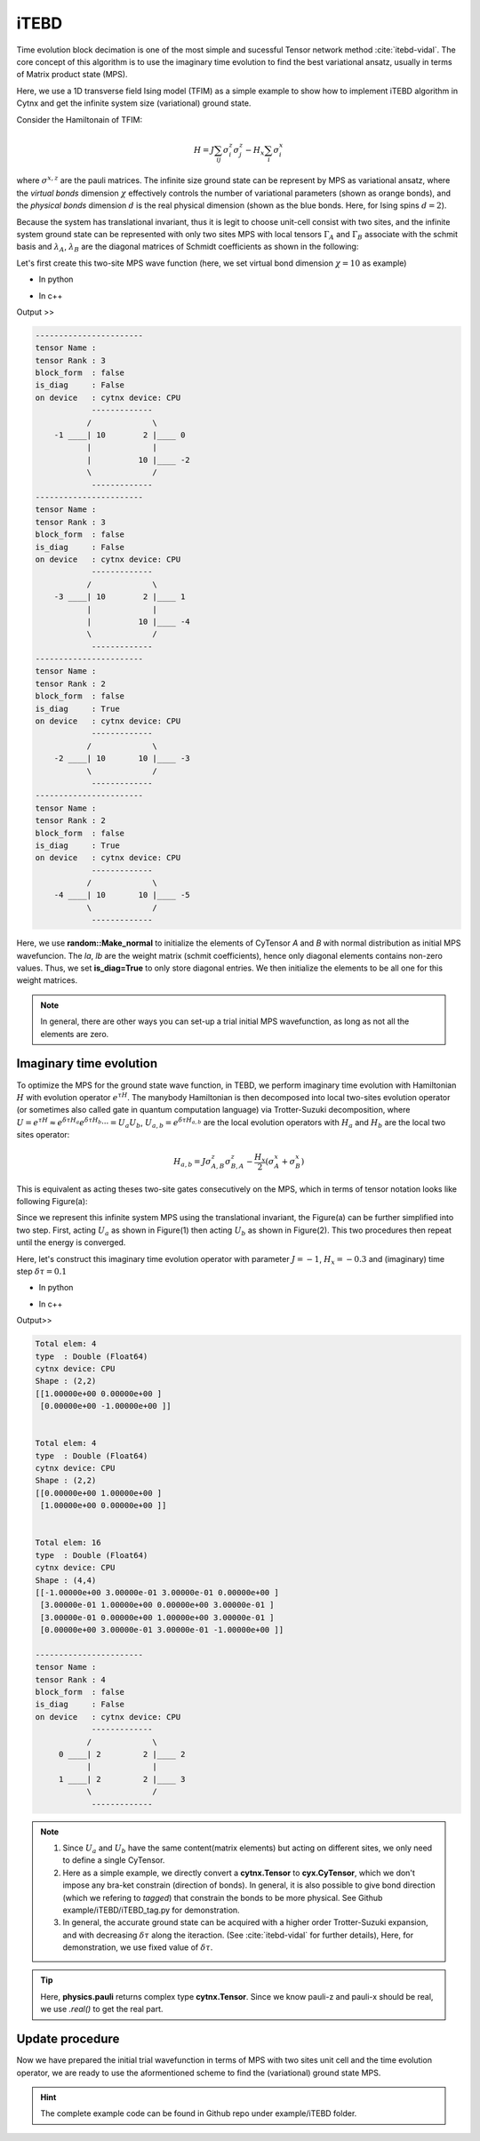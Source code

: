 iTEBD
------------
Time evolution block decimation is one of the most simple and sucessful Tensor network method :cite:`itebd-vidal`. The core concept of this algorithm is to use the imaginary time evolution to find the best variational ansatz, usually in terms of Matrix product state (MPS). 


Here, we use a 1D transverse field Ising model (TFIM) as a simple example to show how to implement iTEBD algorithm in Cytnx and get the infinite system size (variational) ground state. 

Consider the Hamiltonain of TFIM:

.. math::

    H = J\sum_{ij} \sigma^{z}_i\sigma^{z}_j - H_x\sum_i \sigma^{x}_i

where :math:`\sigma^{x,z}` are the pauli matrices. 
The infinite size ground state can be represent by MPS as variational ansatz, where the *virtual bonds* dimension :math:`\chi` effectively controls the number of variational parameters (shown as orange bonds), and the *physical bonds* dimension :math:`d` is the real physical dimension (shown as the blue bonds. Here, for Ising spins :math:`d=2`). 

Because the system has translational invariant, thus it is legit to choose unit-cell consist with two sites, and the infinite system ground state can be represented with only two sites MPS with local tensors :math:`\Gamma_A` and :math:`\Gamma_B` associate with the schmit basis and :math:`\lambda_A`, :math:`\lambda_B` are the diagonal matrices of Schmidt coefficients as shown in the following:

.. image:: image/itebd_MPS.png
    :width: 600
    :align: center

Let's first create this two-site  MPS wave function (here, we set virtual bond dimension :math:`\chi = 10` as example)

* In python

.. code-block:: python
    :linenos:

    import cytnx
    import cytnx.cytnx_extension as cyx

    chi = 10
    A = cyx.CyTensor([cyx.Bond(chi),cyx.Bond(2),cyx.Bond(chi)],rowrank=1,labels=[-1,0,-2])
    B = cyx.CyTensor(A.bonds(),rowrank=1,labels=[-3,1,-4])
    cytnx.random.Make_normal(B.get_block_(),0,0.2)
    cytnx.random.Make_normal(A.get_block_(),0,0.2)
    A.print_diagram()
    B.print_diagram()

    la = cyx.CyTensor([cyx.Bond(chi),cyx.Bond(chi)],rowrank=1,labels=[-2,-3],is_diag=True)
    lb = cyx.CyTensor([cyx.Bond(chi),cyx.Bond(chi)],rowrank=1,labels=[-4,-5],is_diag=True)
    la.put_block(cytnx.ones(chi))
    lb.put_block(cytnx.ones(chi))

    la.print_diagram()
    lb.print_diagram()


* In c++

.. code-block:: c++
    :linenos:

    #include "cytnx.hpp"
    namespace cyx = cytnx_extension;

    unsigned int chi = 20;
    auto A = cyx::CyTensor({cyx::Bond(chi),cyx::Bond(2),cyx::Bond(chi)},{-1,0,-2},1);
    auto B = cyx::CyTensor(A.bonds(),{-3,1,-4},1);
    cytnx::random::Make_normal(B.get_block_(),0,0.2);
    cytnx::random::Make_normal(A.get_block_(),0,0.2);
    A.print_diagram();
    B.print_diagram();

    auto la = cyx::CyTensor({cyx::Bond(chi),cyx::Bond(chi)},{-2,-3},1,Type.Double,Device.cpu,true);
    auto lb = cyx::CyTensor({cyx::Bond(chi),cyx::Bond(chi)},{-4,-5},1,Type.Double,Device.cpu,true);
    la.put_block(cytnx::ones(chi));
    lb.put_block(cytnx::ones(chi));

    la.print_diagram();
    lb.print_diagram();


Output >>

.. code-block:: text
    
    -----------------------
    tensor Name : 
    tensor Rank : 3
    block_form  : false
    is_diag     : False
    on device   : cytnx device: CPU
                -------------      
               /             \     
        -1 ____| 10        2 |____ 0  
               |             |     
               |          10 |____ -2 
               \             /     
                -------------      
    -----------------------
    tensor Name : 
    tensor Rank : 3
    block_form  : false
    is_diag     : False
    on device   : cytnx device: CPU
                -------------      
               /             \     
        -3 ____| 10        2 |____ 1  
               |             |     
               |          10 |____ -4 
               \             /     
                -------------      
    -----------------------
    tensor Name : 
    tensor Rank : 2
    block_form  : false
    is_diag     : True
    on device   : cytnx device: CPU
                -------------      
               /             \     
        -2 ____| 10       10 |____ -3 
               \             /     
                -------------      
    -----------------------
    tensor Name : 
    tensor Rank : 2
    block_form  : false
    is_diag     : True
    on device   : cytnx device: CPU
                -------------      
               /             \     
        -4 ____| 10       10 |____ -5 
               \             /     
                -------------      



Here, we use **random::Make_normal** to initialize the elements of CyTensor *A* and *B* with normal distribution as initial MPS wavefuncion. 
The *la*, *lb* are the weight matrix (schmit coefficients), hence only diagonal elements contains non-zero values. Thus, we set **is_diag=True** to only store diagonal entries. 
We then initialize the elements to be all one for this weight matrices. 

.. Note::
    
    In general, there are other ways you can set-up a trial initial MPS wavefunction, as long as not all the elements are zero. 


Imaginary time evolution
*************************
To optimize the MPS for the ground state wave function, in TEBD, we perform imaginary time evolution with Hamiltonian :math:`H` with evolution operator :math:`e^{\tau H}`. 
The manybody Hamiltonian is then decomposed into local two-sites evolution operator (or sometimes also called gate in quantum computation language) via 
Trotter-Suzuki decomposition, where :math:`U = e^{\tau H} \approx e^{\delta \tau H_{a}}e^{\delta \tau H_{b}} \cdots = U_a U_b`, :math:`U_{a,b} = e^{\delta \tau H_{a,b}}` are the local evolution operators with :math:`H_a` and :math:`H_b` are the local two sites operator:

.. math::

    H_{a,b} = J\sigma^{z}_{A,B}\sigma^{z}_{B,A} - \frac{H_x}{2}(\sigma^{x}_A + \sigma^{x}_B) 

This is equivalent as acting theses two-site gates consecutively on the MPS, which in terms of tensor notation looks like following Figure(a):

.. image:: image/itebd_upd.png
    :width: 500
    :align: center

Since we represent this infinite system MPS using the translational invariant, the Figure(a) can be further simplified into two step. 
First, acting :math:`U_a` as shown in Figure(1) then acting :math:`U_b` as shown in Figure(2). This two procedures then repeat until the energy is converged. 

Here, let's construct this imaginary time evolution operator with parameter :math:`J=-1`, :math:`H_x = -0.3` and (imaginary) time step :math:`\delta \tau = 0.1`

* In python 

.. code-block:: python 
    :linenos:

    J = -1.0
    Hx = -0.3
    dt = 0.1

    ## Create single site operator
    Sz = cytnx.physics.pauli('z').real()
    Sx = cytnx.physics.pauli('x').real()
    I  = cytnx.eye(2)
    print(Sz)
    print(Sx)


    ## Construct the local Hamiltonian
    TFterm = cytnx.linalg.Kron(Sx,I) + cytnx.linalg.Kron(I,Sx)
    ZZterm = cytnx.linalg.Kron(Sz,Sz)
    H = Hx*TFterm + J*ZZterm
    print(H)


    ## Build Evolution Operator
    eH = cytnx.linalg.ExpH(H,-dt) ## or equivantly ExpH(-dt*H)
    eH.reshape_(2,2,2,2)
    U = cyx.CyTensor(eH,2)
    U.print_diagram()


* In c++

.. code-block:: c++
    :linenos:

    double J = -1.0;
    double Hx = -0.3;
    double dt = 0.1;

    // Create single site operator
    auto Sz = cytnx::physics::pauli('z').real();
    auto Sx = cytnx::physics::pauli('x').real();
    auto I  = cytnx::eye(2);
    cout << Sz << endl;
    cout << Sx << endl;


    // Construct the local Hamiltonian
    auto TFterm = cytnx::linalg::Kron(Sx,I) + cytnx::linalg::Kron(I,Sx);
    auto ZZterm = cytnx::linalg::Kron(Sz,Sz);
    auto H = Hx*TFterm + J*ZZterm;
    cout << H << endl;


    // Build Evolution Operator
    // [Note] eH is cytnx.Tensor and U is CyTensor.
    auto eH = cytnx::linalg::ExpH(H,-dt); //or equivantly ExpH(-dt*H)
    eH.reshape_(2,2,2,2);
    auto U = cyx.CyTensor(eH,2);
    U.print_diagram();

Output>>

.. code-block:: text

    Total elem: 4
    type  : Double (Float64)
    cytnx device: CPU
    Shape : (2,2)
    [[1.00000e+00 0.00000e+00 ]
     [0.00000e+00 -1.00000e+00 ]]


    Total elem: 4
    type  : Double (Float64)
    cytnx device: CPU
    Shape : (2,2)
    [[0.00000e+00 1.00000e+00 ]
     [1.00000e+00 0.00000e+00 ]]


    Total elem: 16
    type  : Double (Float64)
    cytnx device: CPU
    Shape : (4,4)
    [[-1.00000e+00 3.00000e-01 3.00000e-01 0.00000e+00 ]
     [3.00000e-01 1.00000e+00 0.00000e+00 3.00000e-01 ]
     [3.00000e-01 0.00000e+00 1.00000e+00 3.00000e-01 ]
     [0.00000e+00 3.00000e-01 3.00000e-01 -1.00000e+00 ]]

    -----------------------
    tensor Name : 
    tensor Rank : 4
    block_form  : false
    is_diag     : False
    on device   : cytnx device: CPU
                -------------      
               /             \     
         0 ____| 2         2 |____ 2  
               |             |     
         1 ____| 2         2 |____ 3  
               \             /     
                -------------      




.. Note::

    1. Since :math:`U_a` and :math:`U_b` have the same content(matrix elements) but acting on different sites, we only need to define a single CyTensor. 
    2. Here as a simple example, we directly convert a **cytnx.Tensor** to **cyx.CyTensor**, which we don't impose any bra-ket constrain (direction of bonds). In general, it is also possible to give bond direction (which we refering to *tagged*) that constrain the bonds to be more physical. See Github example/iTEBD/iTEBD_tag.py for demonstration. 
    3. In general, the accurate ground state can be acquired with a higher order Trotter-Suzuki expansion, and with decreasing :math:`\delta \tau` along the iteraction. (See :cite:`itebd-vidal` for further details), Here, for demonstration, we use fixed value of :math:`\delta \tau`. 
    
.. Tip::

    Here, **physics.pauli** returns complex type **cytnx.Tensor**. Since we know pauli-z and pauli-x should be real, we use *.real()* to get the real part. 


Update procedure
******************
Now we have prepared the initial trial wavefunction in terms of MPS with two sites unit cell and the time evolution operator, we are ready to use the aformentioned scheme to find the (variational) ground state MPS. 



.. Hint::
    
    The complete example code can be found in Github repo under example/iTEBD folder.


.. bibliography:: ref.itebd.bib
    :cited:
